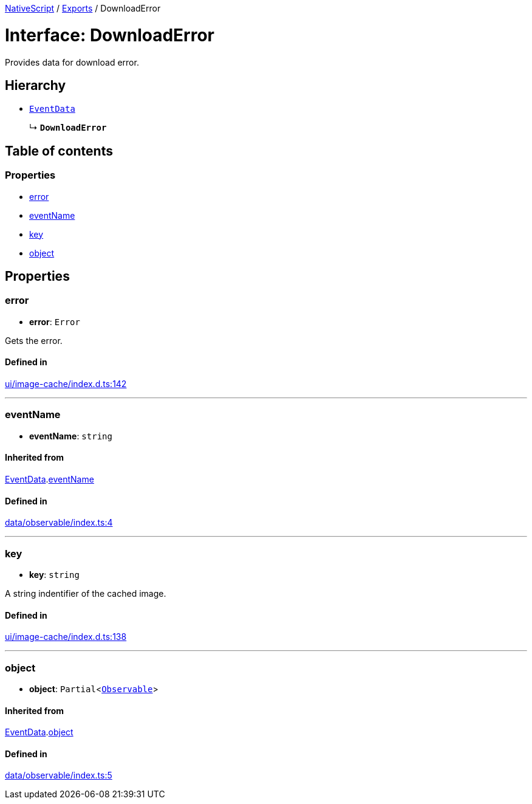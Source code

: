 :doctype: book

xref:../README.adoc[NativeScript] / xref:../modules.adoc[Exports] / DownloadError

= Interface: DownloadError

Provides data for download error.

== Hierarchy

* xref:EventData.adoc[`EventData`]
+
↳ *`DownloadError`*

== Table of contents

=== Properties

* link:DownloadError.md#error[error]
* link:DownloadError.md#eventname[eventName]
* link:DownloadError.md#key[key]
* link:DownloadError.md#object[object]

== Properties

[#error]
=== error

• *error*: `Error`

Gets the error.

==== Defined in

https://github.com/NativeScript/NativeScript/blob/02d4834bd/packages/core/ui/image-cache/index.d.ts#L142[ui/image-cache/index.d.ts:142]

'''

[#eventname]
=== eventName

• *eventName*: `string`

==== Inherited from

xref:EventData.adoc[EventData].link:EventData.md#eventname[eventName]

==== Defined in

https://github.com/NativeScript/NativeScript/blob/02d4834bd/packages/core/data/observable/index.ts#L4[data/observable/index.ts:4]

'''

[#key]
=== key

• *key*: `string`

A string indentifier of the cached image.

==== Defined in

https://github.com/NativeScript/NativeScript/blob/02d4834bd/packages/core/ui/image-cache/index.d.ts#L138[ui/image-cache/index.d.ts:138]

'''

[#object]
=== object

• *object*: `Partial`<xref:../classes/Observable.adoc[`Observable`]>

==== Inherited from

xref:EventData.adoc[EventData].link:EventData.md#object[object]

==== Defined in

https://github.com/NativeScript/NativeScript/blob/02d4834bd/packages/core/data/observable/index.ts#L5[data/observable/index.ts:5]
